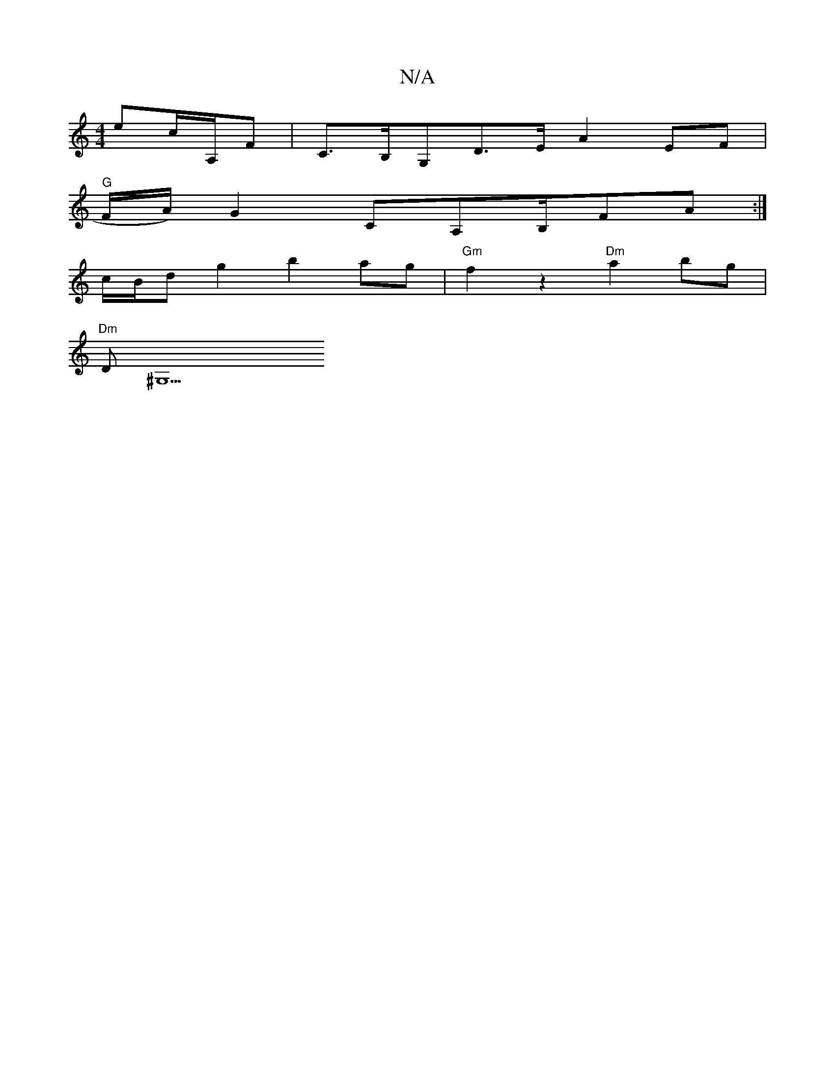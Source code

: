 X:1
T:N/A
M:4/4
R:N/A
K:Cmajor
ec/A,/2F | C>B,G,D>E A2 EF |
"G"F/A/) G2 CA,B,/F#A:|
c/B/d g2 b2 ag | "Gm" f2z2 "Dm"a2bg|
"Dm"D^G,9"E>B G<B A/2 (3GED |

|: G4A |
BGG AB/A/|

|:":[ei!caf b2ag |
d2fe A7AB "F" E2B2 |"G"F/E/F/G/ vF |FAc